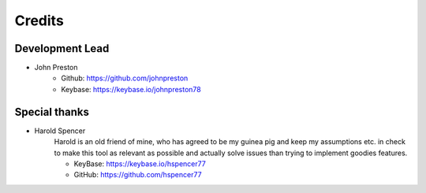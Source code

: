 =======
Credits
=======

Development Lead
----------------

* John Preston
    * Github: https://github.com/johnpreston
    * Keybase: https://keybase.io/johnpreston78
    


Special thanks
--------------

* Harold Spencer
    Harold is an old friend of mine, who has agreed to be my guinea pig and keep my assumptions etc. in check to make
    this tool as relevant as possible and actually solve issues than trying to implement goodies features.
    
    * KeyBase: https://keybase.io/hspencer77
    * GitHub: https://github.com/hspencer77
